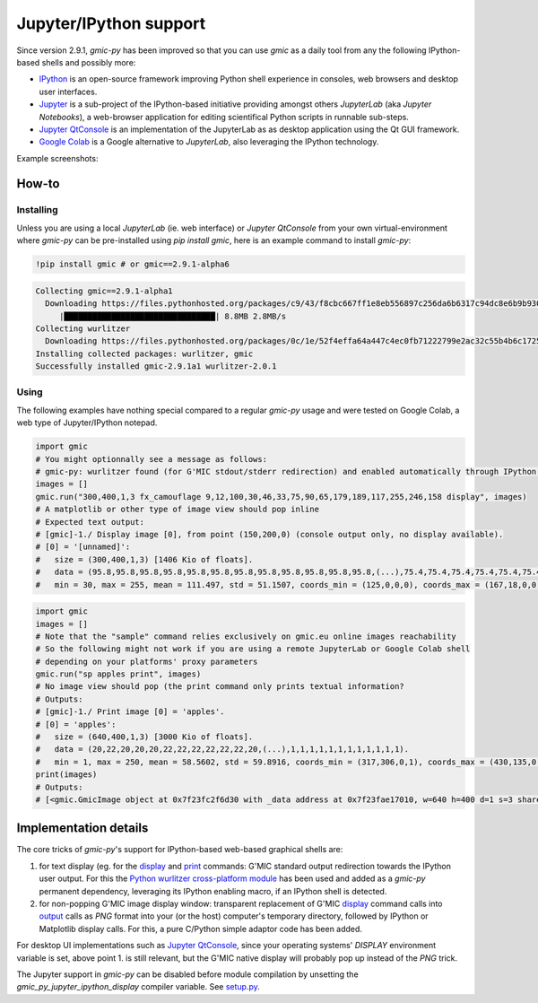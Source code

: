 Jupyter/IPython support
===========================
Since version 2.9.1, `gmic-py` has been improved so that you can use `gmic` as a daily tool from any the following IPython-based shells and possibly more:

* `IPython <https://ipython.org/>`_ is an open-source framework improving Python shell experience in consoles, web browsers and desktop user interfaces.

* `Jupyter <https://jupyter.org/>`_ is a sub-project of the IPython-based initiative providing amongst others `JupyterLab` (aka `Jupyter Notebooks`), a web-browser application for editing scientifical Python scripts in runnable sub-steps.

* `Jupyter QtConsole <https://qtconsole.readthedocs.io/en/stable/>`_ is an implementation of the JupyterLab as as desktop application using the Qt GUI framework.
* `Google Colab <https://colab.research.google.com/>`_ is a Google alternative to `JupyterLab`, also leveraging the IPython technology.

Example screenshots:

.. gmicpic:: _static/images/jupyter_example.png display

.. gmicpic:: _static/images/gcolab_example.png display

How-to
########

Installing
***********
Unless you are using a local `JupyterLab` (ie. web interface) or `Jupyter QtConsole` from your own virtual-environment where `gmic-py` can be pre-installed using `pip install gmic`, here is an example command to install `gmic-py`:

.. code-block:: sh

    !pip install gmic # or gmic==2.9.1-alpha6

.. code-block::

    Collecting gmic==2.9.1-alpha1
      Downloading https://files.pythonhosted.org/packages/c9/43/f8cbc667ff1e8eb556897c256da6b6317c94dc8e6b9b930a0af0b5690d2f/gmic-2.9.1a1-cp36-cp36m-manylinux2014_x86_64.whl (8.7MB)
         |████████████████████████████████| 8.8MB 2.8MB/s
    Collecting wurlitzer
      Downloading https://files.pythonhosted.org/packages/0c/1e/52f4effa64a447c4ec0fb71222799e2ac32c55b4b6c1725fccdf6123146e/wurlitzer-2.0.1-py2.py3-none-any.whl
    Installing collected packages: wurlitzer, gmic
    Successfully installed gmic-2.9.1a1 wurlitzer-2.0.1


Using
*****

The following examples have nothing special compared to a regular `gmic-py` usage and were tested on Google Colab, a web type of Jupyter/IPython notepad.

.. code-block:: python

    import gmic
    # You might optionnally see a message as follows:
    # gmic-py: wurlitzer found (for G'MIC stdout/stderr redirection) and enabled automatically through IPython '%load_ext wurlitzer'.
    images = []
    gmic.run("300,400,1,3 fx_camouflage 9,12,100,30,46,33,75,90,65,179,189,117,255,246,158 display", images)
    # A matplotlib or other type of image view should pop inline
    # Expected text output:
    # [gmic]-1./ Display image [0], from point (150,200,0) (console output only, no display available).
    # [0] = '[unnamed]':
    #   size = (300,400,1,3) [1406 Kio of floats].
    #   data = (95.8,95.8,95.8,95.8,95.8,95.8,95.8,95.8,95.8,95.8,95.8,95.8,(...),75.4,75.4,75.4,75.4,75.4,75.4,75.4,75.4,75.4,75.4,75.4,75.4).
    #   min = 30, max = 255, mean = 111.497, std = 51.1507, coords_min = (125,0,0,0), coords_max = (167,18,0,0).

.. gmicpic:: 300,400,1,3 fx_camouflage 9,12,100,30,46,33,75,90,65,179,189,117,255,246,158

.. code-block:: python

    import gmic
    images = []
    # Note that the "sample" command relies exclusively on gmic.eu online images reachability
    # So the following might not work if you are using a remote JupyterLab or Google Colab shell
    # depending on your platforms' proxy parameters
    gmic.run("sp apples print", images)
    # No image view should pop (the print command only prints textual information?
    # Outputs:
    # [gmic]-1./ Print image [0] = 'apples'.
    # [0] = 'apples':
    #   size = (640,400,1,3) [3000 Kio of floats].
    #   data = (20,22,20,20,20,22,22,22,22,22,22,20,(...),1,1,1,1,1,1,1,1,1,1,1,1).
    #   min = 1, max = 250, mean = 58.5602, std = 59.8916, coords_min = (317,306,0,1), coords_max = (430,135,0,0).
    print(images)
    # Outputs:
    # [<gmic.GmicImage object at 0x7f23fc2f6d30 with _data address at 0x7f23fae17010, w=640 h=400 d=1 s=3 shared=0>]

.. gmicpic:: sp apples

Implementation details
######################
The core tricks of `gmic-py`'s support for IPython-based web-based graphical shells are:

1. for text display (eg. for the `display <https://gmic.eu/tutorial/_display.shtml>`_ and `print <https://gmic.eu/reference.shtml#print>`_ commands: G'MIC standard output redirection towards the IPython user output. For this the `Python wurlitzer cross-platform module <https://github.com/minrk/wurlitzer>`_ has been used and added as a `gmic-py` permanent dependency, leveraging its IPython enabling macro, if an IPython shell is detected.

2. for non-popping G'MIC image display window: transparent replacement of G'MIC `display <https://gmic.eu/tutorial/_display.shtml>`_ command calls into `output <https://gmic.eu/reference.shtml#output>`_ calls as `PNG` format into your (or the host) computer's temporary directory, followed by IPython or Matplotlib display calls. For this, a pure C/Python simple adaptor code has been added.

For desktop UI implementations such as `Jupyter QtConsole <https://jupyter.org/qtconsole/stable/>`_, since your operating systems' `DISPLAY` environment variable is set, above point 1. is still relevant, but the G'MIC native display will probably pop up instead of the `PNG` trick.

The Jupyter support in `gmic-py` can be disabled before module compilation by unsetting the `gmic_py_jupyter_ipython_display` compiler variable. See `setup.py <https://github.com/myselfhimself/gmic-py/blob/13c3b72f1de2f759bc830a048f24bf55b11c3d0e/setup.py#L32>`_.
